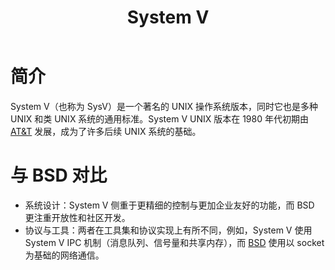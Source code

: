:PROPERTIES:
:ID:       a8c93c59-67ca-407a-97fe-02ffcc309b3f
:END:
#+title: System V

* 简介
System V（也称为 SysV）是一个著名的 UNIX 操作系统版本，同时它也是多种 UNIX 和类 UNIX 系统的通用标准。System V UNIX 版本在 1980 年代初期由 [[id:f024e684-ebb9-4c48-baf8-fe249679a6f5][AT&T]] 发展，成为了许多后续 UNIX 系统的基础。

* 与 BSD 对比
- 系统设计：System V 侧重于更精细的控制与更加企业友好的功能，而 BSD 更注重开放性和社区开发。
- 协议与工具：两者在工具集和协议实现上有所不同，例如，System V 使用 System V IPC 机制（消息队列、信号量和共享内存），而 [[id:53950d04-73ab-41dd-b9a2-af2d289719fc][BSD]] 使用以 socket 为基础的网络通信。
